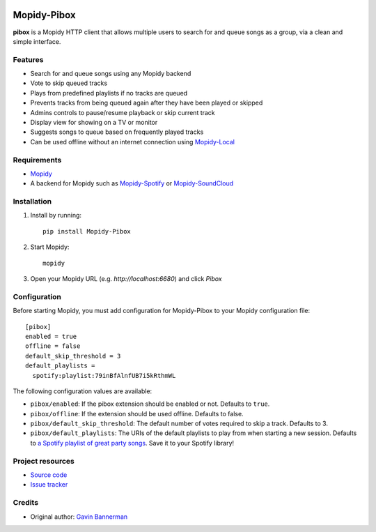 .. image:: https://raw.githubusercontent.com/gbannerman/mopidy-pibox/main/docs/screenshots/pibox-header.png

****************************
Mopidy-Pibox
****************************

.. image:: https://img.shields.io/pypi/v/Mopidy-Pibox.svg?style=flat
    :target: https://pypi.python.org/pypi/Mopidy-Pibox/
    :alt: Latest PyPI version

.. image:: https://github.com/gbannerman/mopidy-pibox/actions/workflows/ci.yml/badge.svg?branch=main
    :target: https://github.com/gbannerman/mopidy-pibox/releases
    :alt: GitHub Actions


**pibox** is a Mopidy HTTP client that allows multiple users to search for and queue songs as a group, via a clean and simple interface.

Features
========
- Search for and queue songs using any Mopidy backend
- Vote to skip queued tracks
- Plays from predefined playlists if no tracks are queued
- Prevents tracks from being queued again after they have been played or skipped
- Admins controls to pause/resume playback or skip current track
- Display view for showing on a TV or monitor
- Suggests songs to queue based on frequently played tracks
- Can be used offline without an internet connection using Mopidy-Local_

.. image:: https://raw.githubusercontent.com/gbannerman/mopidy-pibox/main/docs/screenshots/pibox-mobile.png

.. _Mopidy-Local: https://mopidy.com/ext/local/


Requirements
============
- Mopidy_
- A backend for Mopidy such as Mopidy-Spotify_ or Mopidy-SoundCloud_

.. _Mopidy: https://docs.mopidy.com/en/latest/installation/
.. _Mopidy-Spotify: https://mopidy.com/ext/spotify/
.. _Mopidy-SoundCloud: https://mopidy.com/ext/soundcloud/

Installation
============

1. Install by running::

    pip install Mopidy-Pibox

2. Start Mopidy::
		
		mopidy

3. Open your Mopidy URL (e.g. `http://localhost:6680`) and click *Pibox*


Configuration
=============

Before starting Mopidy, you must add configuration for
Mopidy-Pibox to your Mopidy configuration file::

    [pibox]
    enabled = true
    offline = false
    default_skip_threshold = 3
    default_playlists =
      spotify:playlist:79inBfAlnfUB7i5kRthmWL

The following configuration values are available:

- ``pibox/enabled``: If the pibox extension should be enabled or not.
  Defaults to ``true``.

- ``pibox/offline``: If the extension should be used offline. Defaults to false.

- ``pibox/default_skip_threshold``: The default number of votes required to skip a track. Defaults to 3.

- ``pibox/default_playlists``: The URIs of the default playlists to play from when starting a new session. Defaults to `a Spotify playlist of great party songs <https://open.spotify.com/playlist/79inBfAlnfUB7i5kRthmWL?si=e8a5da23f91048c2>`_. Save it to your Spotify library!


Project resources
=================

- `Source code <https://github.com/gavinbannerman/mopidy-pibox>`_
- `Issue tracker <https://github.com/gavinbannerman/mopidy-pibox/issues>`_


Credits
=======

- Original author: `Gavin Bannerman <https://github.com/gavinbannerman>`_
